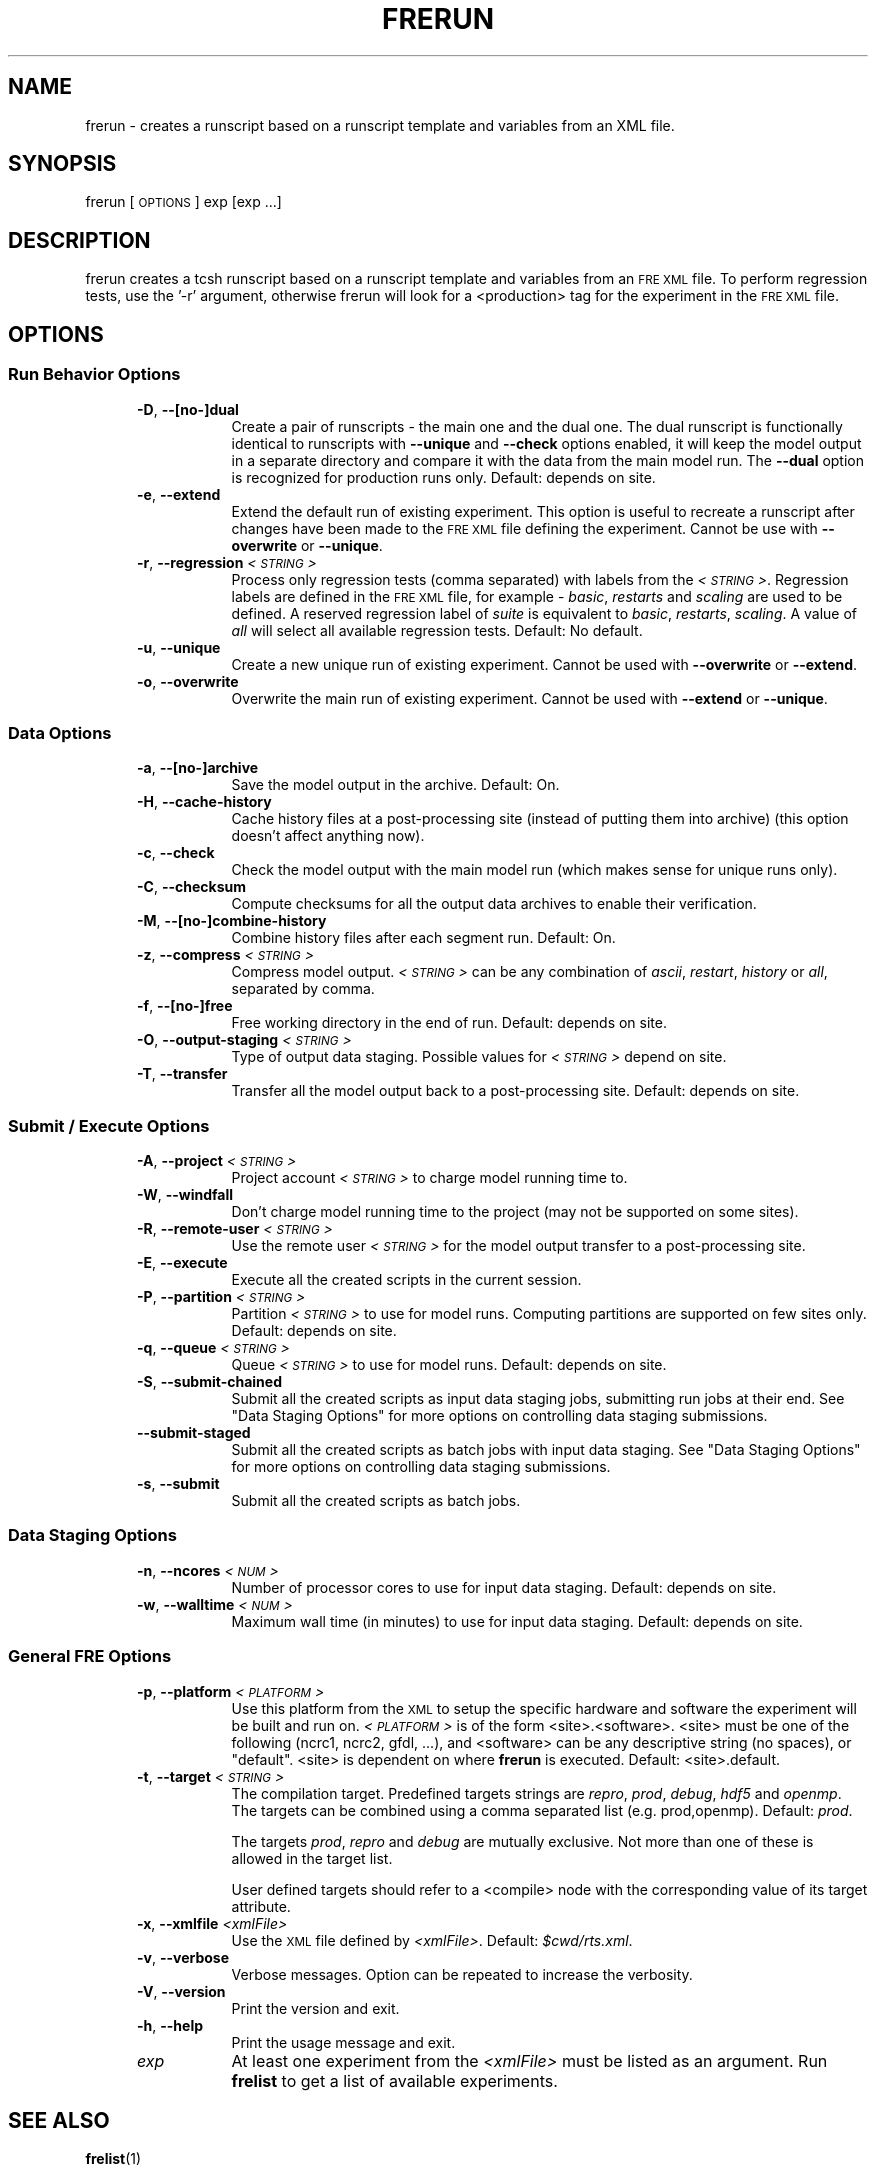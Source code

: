 .\" Automatically generated by Pod::Man 2.22 (Pod::Simple 3.13)
.\"
.\" Standard preamble:
.\" ========================================================================
.de Sp \" Vertical space (when we can't use .PP)
.if t .sp .5v
.if n .sp
..
.de Vb \" Begin verbatim text
.ft CW
.nf
.ne \\$1
..
.de Ve \" End verbatim text
.ft R
.fi
..
.\" Set up some character translations and predefined strings.  \*(-- will
.\" give an unbreakable dash, \*(PI will give pi, \*(L" will give a left
.\" double quote, and \*(R" will give a right double quote.  \*(C+ will
.\" give a nicer C++.  Capital omega is used to do unbreakable dashes and
.\" therefore won't be available.  \*(C` and \*(C' expand to `' in nroff,
.\" nothing in troff, for use with C<>.
.tr \(*W-
.ds C+ C\v'-.1v'\h'-1p'\s-2+\h'-1p'+\s0\v'.1v'\h'-1p'
.ie n \{\
.    ds -- \(*W-
.    ds PI pi
.    if (\n(.H=4u)&(1m=24u) .ds -- \(*W\h'-12u'\(*W\h'-12u'-\" diablo 10 pitch
.    if (\n(.H=4u)&(1m=20u) .ds -- \(*W\h'-12u'\(*W\h'-8u'-\"  diablo 12 pitch
.    ds L" ""
.    ds R" ""
.    ds C` ""
.    ds C' ""
'br\}
.el\{\
.    ds -- \|\(em\|
.    ds PI \(*p
.    ds L" ``
.    ds R" ''
'br\}
.\"
.\" Escape single quotes in literal strings from groff's Unicode transform.
.ie \n(.g .ds Aq \(aq
.el       .ds Aq '
.\"
.\" If the F register is turned on, we'll generate index entries on stderr for
.\" titles (.TH), headers (.SH), subsections (.SS), items (.Ip), and index
.\" entries marked with X<> in POD.  Of course, you'll have to process the
.\" output yourself in some meaningful fashion.
.ie \nF \{\
.    de IX
.    tm Index:\\$1\t\\n%\t"\\$2"
..
.    nr % 0
.    rr F
.\}
.el \{\
.    de IX
..
.\}
.\"
.\" Accent mark definitions (@(#)ms.acc 1.5 88/02/08 SMI; from UCB 4.2).
.\" Fear.  Run.  Save yourself.  No user-serviceable parts.
.    \" fudge factors for nroff and troff
.if n \{\
.    ds #H 0
.    ds #V .8m
.    ds #F .3m
.    ds #[ \f1
.    ds #] \fP
.\}
.if t \{\
.    ds #H ((1u-(\\\\n(.fu%2u))*.13m)
.    ds #V .6m
.    ds #F 0
.    ds #[ \&
.    ds #] \&
.\}
.    \" simple accents for nroff and troff
.if n \{\
.    ds ' \&
.    ds ` \&
.    ds ^ \&
.    ds , \&
.    ds ~ ~
.    ds /
.\}
.if t \{\
.    ds ' \\k:\h'-(\\n(.wu*8/10-\*(#H)'\'\h"|\\n:u"
.    ds ` \\k:\h'-(\\n(.wu*8/10-\*(#H)'\`\h'|\\n:u'
.    ds ^ \\k:\h'-(\\n(.wu*10/11-\*(#H)'^\h'|\\n:u'
.    ds , \\k:\h'-(\\n(.wu*8/10)',\h'|\\n:u'
.    ds ~ \\k:\h'-(\\n(.wu-\*(#H-.1m)'~\h'|\\n:u'
.    ds / \\k:\h'-(\\n(.wu*8/10-\*(#H)'\z\(sl\h'|\\n:u'
.\}
.    \" troff and (daisy-wheel) nroff accents
.ds : \\k:\h'-(\\n(.wu*8/10-\*(#H+.1m+\*(#F)'\v'-\*(#V'\z.\h'.2m+\*(#F'.\h'|\\n:u'\v'\*(#V'
.ds 8 \h'\*(#H'\(*b\h'-\*(#H'
.ds o \\k:\h'-(\\n(.wu+\w'\(de'u-\*(#H)/2u'\v'-.3n'\*(#[\z\(de\v'.3n'\h'|\\n:u'\*(#]
.ds d- \h'\*(#H'\(pd\h'-\w'~'u'\v'-.25m'\f2\(hy\fP\v'.25m'\h'-\*(#H'
.ds D- D\\k:\h'-\w'D'u'\v'-.11m'\z\(hy\v'.11m'\h'|\\n:u'
.ds th \*(#[\v'.3m'\s+1I\s-1\v'-.3m'\h'-(\w'I'u*2/3)'\s-1o\s+1\*(#]
.ds Th \*(#[\s+2I\s-2\h'-\w'I'u*3/5'\v'-.3m'o\v'.3m'\*(#]
.ds ae a\h'-(\w'a'u*4/10)'e
.ds Ae A\h'-(\w'A'u*4/10)'E
.    \" corrections for vroff
.if v .ds ~ \\k:\h'-(\\n(.wu*9/10-\*(#H)'\s-2\u~\d\s+2\h'|\\n:u'
.if v .ds ^ \\k:\h'-(\\n(.wu*10/11-\*(#H)'\v'-.4m'^\v'.4m'\h'|\\n:u'
.    \" for low resolution devices (crt and lpr)
.if \n(.H>23 .if \n(.V>19 \
\{\
.    ds : e
.    ds 8 ss
.    ds o a
.    ds d- d\h'-1'\(ga
.    ds D- D\h'-1'\(hy
.    ds th \o'bp'
.    ds Th \o'LP'
.    ds ae ae
.    ds Ae AE
.\}
.rm #[ #] #H #V #F C
.\" ========================================================================
.\"
.IX Title "FRERUN 1"
.TH FRERUN 1 "2013 May 01" "Bronx" "FRE Utility"
.\" For nroff, turn off justification.  Always turn off hyphenation; it makes
.\" way too many mistakes in technical documents.
.if n .ad l
.nh
.SH "NAME"
frerun \- creates a runscript based on a runscript template and
variables from an XML file.
.SH "SYNOPSIS"
.IX Header "SYNOPSIS"
frerun [\s-1OPTIONS\s0] exp [exp ...]
.SH "DESCRIPTION"
.IX Header "DESCRIPTION"
frerun creates a tcsh runscript based on a runscript template and variables
from an \s-1FRE\s0 \s-1XML\s0 file.  To perform regression tests, use the '\-r' argument,
otherwise frerun will look for a <production> tag for the experiment
in the \s-1FRE\s0 \s-1XML\s0 file.
.SH "OPTIONS"
.IX Header "OPTIONS"
.SS "Run Behavior Options"
.IX Subsection "Run Behavior Options"
.RS 5
.IP "\fB\-D\fR, \fB\-\-[no\-]dual\fR" 8
.IX Item "-D, --[no-]dual"
Create a pair of runscripts \- the main one and the dual one.  The dual
runscript is functionally identical to runscripts with \fB\-\-unique\fR and
\&\fB\-\-check\fR options enabled, it will keep the model output in a separate
directory and compare it with the data from the main model run.  The
\&\fB\-\-dual\fR option is recognized for production runs only.  Default:
depends on site.
.IP "\fB\-e\fR, \fB\-\-extend\fR" 8
.IX Item "-e, --extend"
Extend the default run of existing experiment.  This option is useful
to recreate a runscript after changes have been made to the \s-1FRE\s0 \s-1XML\s0
file defining the experiment.  Cannot be use with \fB\-\-overwrite\fR or
\&\fB\-\-unique\fR.
.IP "\fB\-r\fR, \fB\-\-regression\fR \fI<\s-1STRING\s0>\fR" 8
.IX Item "-r, --regression <STRING>"
Process only regression tests (comma separated) with labels from the \fI<\s-1STRING\s0>\fR.
Regression labels are defined in the \s-1FRE\s0 \s-1XML\s0 file, for example \- \fIbasic\fR, \fIrestarts\fR and \fIscaling\fR are used to be defined.
A reserved regression label of \fIsuite\fR is equivalent to \fIbasic\fR, \fIrestarts\fR, \fIscaling\fR.
A value of \fIall\fR will select all available regression tests.  Default: No default.
.IP "\fB\-u\fR, \fB\-\-unique\fR" 8
.IX Item "-u, --unique"
Create a new unique run of existing experiment.  Cannot be used with
\&\fB\-\-overwrite\fR or \fB\-\-extend\fR.
.IP "\fB\-o\fR, \fB\-\-overwrite\fR" 8
.IX Item "-o, --overwrite"
Overwrite the main run of existing experiment.  Cannot be used with
\&\fB\-\-extend\fR or \fB\-\-unique\fR.
.RE
.RS 5
.RE
.SS "Data Options"
.IX Subsection "Data Options"
.RS 5
.IP "\fB\-a\fR, \fB\-\-[no\-]archive\fR" 8
.IX Item "-a, --[no-]archive"
Save the model output in the archive.  Default: On.
.IP "\fB\-H\fR, \fB\-\-cache\-history\fR" 8
.IX Item "-H, --cache-history"
Cache history files at a post-processing site (instead of putting them
into archive)  (this option doesn't affect anything now).
.IP "\fB\-c\fR, \fB\-\-check\fR" 8
.IX Item "-c, --check"
Check the model output with the main model run (which makes sense for
unique runs only).
.IP "\fB\-C\fR, \fB\-\-checksum\fR" 8
.IX Item "-C, --checksum"
Compute checksums for all the output data archives to enable their
verification.
.IP "\fB\-M\fR, \fB\-\-[no\-]combine\-history\fR" 8
.IX Item "-M, --[no-]combine-history"
Combine history files after each segment run.  Default: On.
.IP "\fB\-z\fR, \fB\-\-compress\fR \fI<\s-1STRING\s0>\fR" 8
.IX Item "-z, --compress <STRING>"
Compress model output.  \fI<\s-1STRING\s0>\fR can be any combination of \fIascii\fR,
\&\fIrestart\fR, \fIhistory\fR or \fIall\fR, separated by comma.
.IP "\fB\-f\fR, \fB\-\-[no\-]free\fR" 8
.IX Item "-f, --[no-]free"
Free working directory in the end of run.  Default: depends on site.
.IP "\fB\-O\fR, \fB\-\-output\-staging\fR \fI<\s-1STRING\s0>\fR" 8
.IX Item "-O, --output-staging <STRING>"
Type of output data staging.  Possible values for \fI<\s-1STRING\s0>\fR
depend on site.
.IP "\fB\-T\fR, \fB\-\-transfer\fR" 8
.IX Item "-T, --transfer"
Transfer all the model output back to a post-processing site.
Default: depends on site.
.RE
.RS 5
.RE
.SS "Submit / Execute Options"
.IX Subsection "Submit / Execute Options"
.RS 5
.IP "\fB\-A\fR, \fB\-\-project\fR \fI<\s-1STRING\s0>\fR" 8
.IX Item "-A, --project <STRING>"
Project account \fI<\s-1STRING\s0>\fR to charge model running time to.
.IP "\fB\-W\fR, \fB\-\-windfall\fR" 8
.IX Item "-W, --windfall"
Don't charge model running time to the project (may not be supported on some sites).
.IP "\fB\-R\fR, \fB\-\-remote\-user\fR \fI<\s-1STRING\s0>\fR" 8
.IX Item "-R, --remote-user <STRING>"
Use the remote user \fI<\s-1STRING\s0>\fR for the model output transfer to a
post-processing site.
.IP "\fB\-E\fR, \fB\-\-execute\fR" 8
.IX Item "-E, --execute"
Execute all the created scripts in the current session.
.IP "\fB\-P\fR, \fB\-\-partition\fR \fI<\s-1STRING\s0>\fR" 8
.IX Item "-P, --partition <STRING>"
Partition \fI<\s-1STRING\s0>\fR to use for model runs.  Computing partitions are supported on few sites only.  Default: depends on site.
.IP "\fB\-q\fR, \fB\-\-queue\fR \fI<\s-1STRING\s0>\fR" 8
.IX Item "-q, --queue <STRING>"
Queue \fI<\s-1STRING\s0>\fR to use for model runs.  Default: depends on site.
.IP "\fB\-S\fR, \fB\-\-submit\-chained\fR" 8
.IX Item "-S, --submit-chained"
Submit all the created scripts as input data staging jobs, submitting
run jobs at their end.  See \*(L"Data Staging Options\*(R" for more options
on controlling data staging submissions.
.IP "\fB\-\-submit\-staged\fR" 8
.IX Item "--submit-staged"
Submit all the created scripts as batch jobs with input data staging.
See \*(L"Data Staging Options\*(R" for more options on controlling data
staging submissions.
.IP "\fB\-s\fR, \fB\-\-submit\fR" 8
.IX Item "-s, --submit"
Submit all the created scripts as batch jobs.
.RE
.RS 5
.RE
.SS "Data Staging Options"
.IX Subsection "Data Staging Options"
.RS 5
.IP "\fB\-n\fR, \fB\-\-ncores\fR \fI<\s-1NUM\s0>\fR" 8
.IX Item "-n, --ncores <NUM>"
Number of processor cores to use for input data staging.  Default:
depends on site.
.IP "\fB\-w\fR, \fB\-\-walltime\fR \fI<\s-1NUM\s0>\fR" 8
.IX Item "-w, --walltime <NUM>"
Maximum wall time (in minutes) to use for input data staging.
Default: depends on site.
.RE
.RS 5
.RE
.SS "General \s-1FRE\s0 Options"
.IX Subsection "General FRE Options"
.RS 5
.IP "\fB\-p\fR, \fB\-\-platform\fR \fI<\s-1PLATFORM\s0>\fR" 8
.IX Item "-p, --platform <PLATFORM>"
Use this platform from the \s-1XML\s0 to setup the specific hardware and
software the experiment will be built and run on.  \fI<\s-1PLATFORM\s0>\fR is
of the form <site>.<software>.  <site> must be one of the following
(ncrc1, ncrc2, gfdl, ...), and <software> can be any descriptive
string (no spaces), or \*(L"default\*(R".  <site> is dependent on where
\&\fBfrerun\fR is executed.  Default: <site>.default.
.IP "\fB\-t\fR, \fB\-\-target\fR \fI<\s-1STRING\s0>\fR" 8
.IX Item "-t, --target <STRING>"
The compilation target.  Predefined targets strings are \fIrepro\fR,
\&\fIprod\fR, \fIdebug\fR, \fIhdf5\fR and \fIopenmp\fR.  The targets can be combined
using a comma separated list (e.g. prod,openmp).  Default: \fIprod\fR.
.Sp
The targets \fIprod\fR, \fIrepro\fR and \fIdebug\fR are mutually exclusive.
Not more than one of these is allowed in the target list.
.Sp
User defined targets should refer to a <compile> node with the
corresponding value of its target attribute.
.IP "\fB\-x\fR, \fB\-\-xmlfile\fR \fI<xmlFile>\fR" 8
.IX Item "-x, --xmlfile <xmlFile>"
Use the \s-1XML\s0 file defined by \fI<xmlFile>\fR.  Default: \fI\f(CI$cwd\fI/rts.xml\fR.
.IP "\fB\-v\fR, \fB\-\-verbose\fR" 8
.IX Item "-v, --verbose"
Verbose messages.  Option can be repeated to increase the verbosity.
.IP "\fB\-V\fR, \fB\-\-version\fR" 8
.IX Item "-V, --version"
Print the version and exit.
.IP "\fB\-h\fR, \fB\-\-help\fR" 8
.IX Item "-h, --help"
Print the usage message and exit.
.IP "\fIexp\fR" 8
.IX Item "exp"
At least one experiment from the \fI<xmlFile>\fR must be listed as an
argument.  Run \fBfrelist\fR to get a list of available experiments.
.RE
.RS 5
.RE
.SH "SEE ALSO"
.IX Header "SEE ALSO"
\&\fBfrelist\fR(1)
.SH "BUGS"
.IX Header "BUGS"
Report any bugs to GFDL's Helpdesk <oar.gfdl.help@noaa.gov>
.SH "AUTHORS"
.IX Header "AUTHORS"
Designed and written by V. Balaji, Amy Langenhorst and Aleksey Yakovlev
.SH "COPYRIGHT"
.IX Header "COPYRIGHT"
Copyright 2000\-2012 Geophysical Fluid Dynamics Laboratory
.PP
The Flexible Modeling System (\s-1FMS\s0) is free software; you can
redistribute it and/or modify it and are expected to follow the terms
of the \s-1GNU\s0 General Public License as published by the Free Software
Foundation; either version 2 of the License, or (at your option) any
later version.
.PP
\&\s-1FMS\s0 is distributed in the hope that it will be useful, but \s-1WITHOUT\s0 \s-1ANY\s0
\&\s-1WARRANTY\s0; without even the implied warranty of \s-1MERCHANTABILITY\s0 or
\&\s-1FITNESS\s0 \s-1FOR\s0 A \s-1PARTICULAR\s0 \s-1PURPOSE\s0. See the \s-1GNU\s0 General Public License
for more details.
